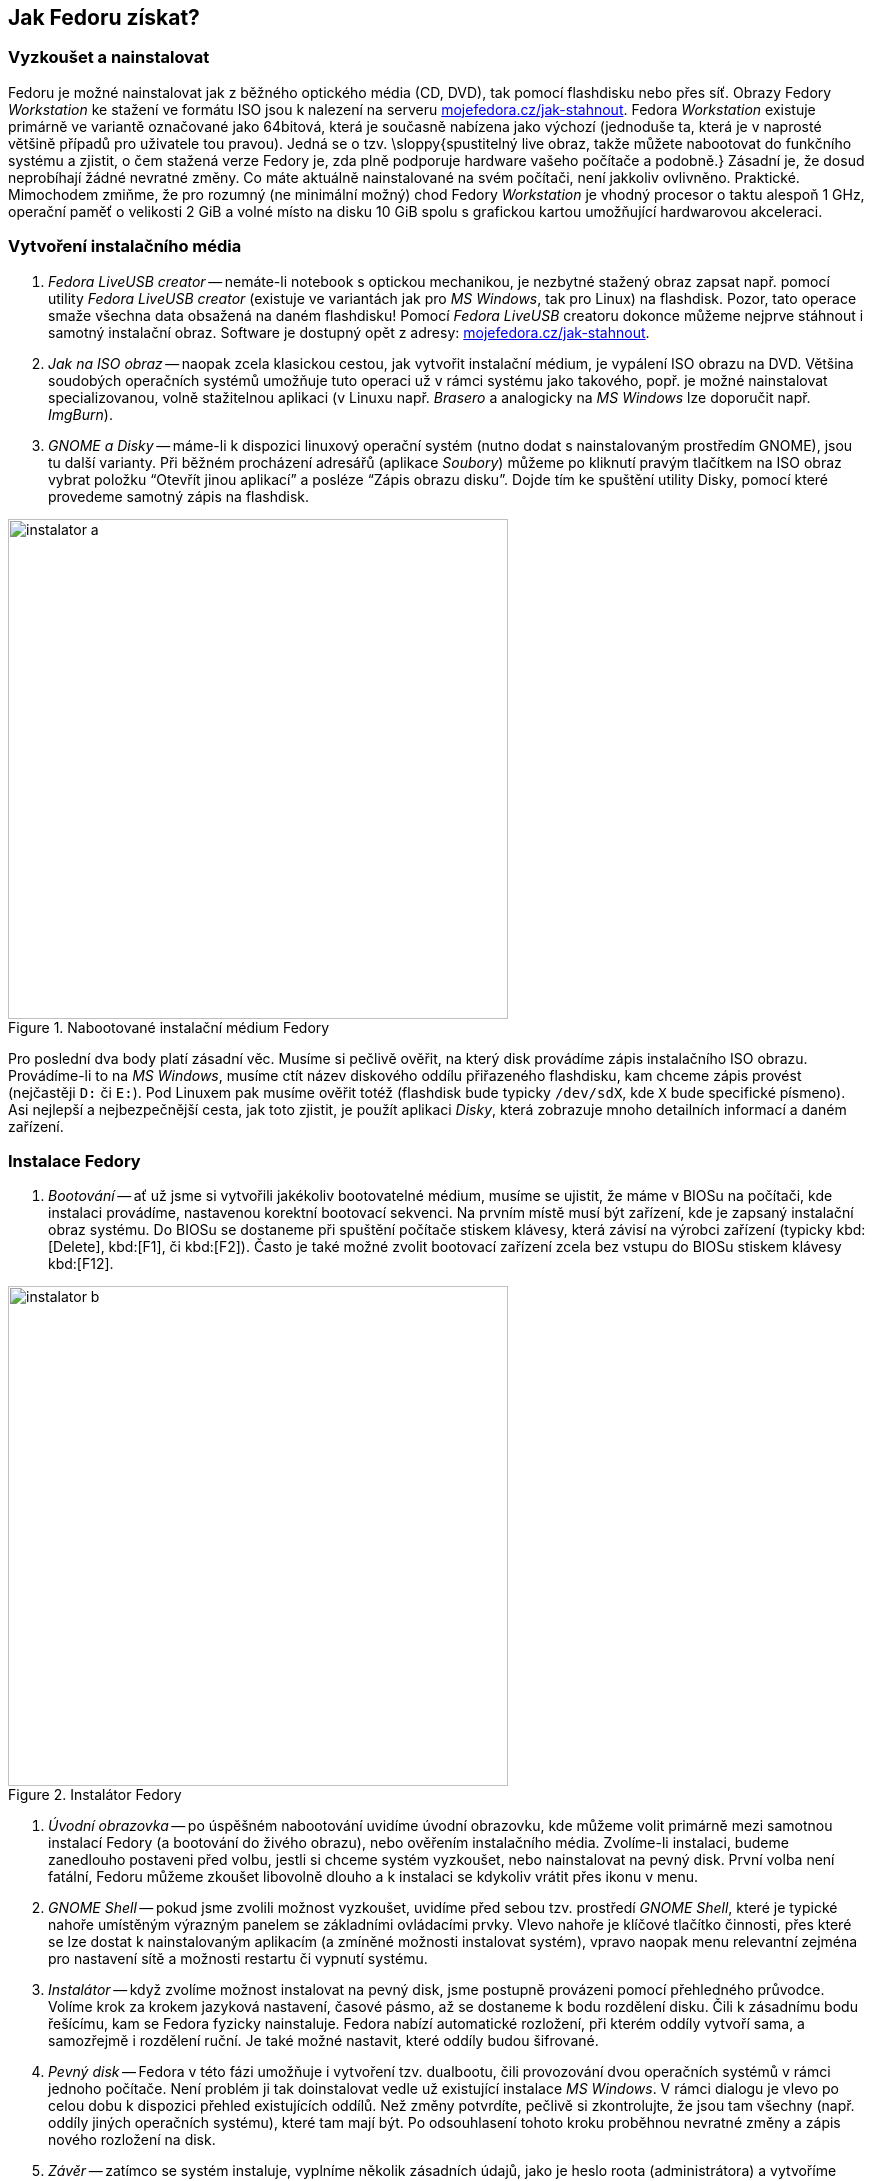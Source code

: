== Jak Fedoru získat?
=== Vyzkoušet a nainstalovat

Fedoru je možné nainstalovat jak z{nbsp}běžného optického média (CD, DVD), tak pomocí flashdisku nebo přes síť. Obrazy Fedory _Workstation_ ke stažení ve formátu ISO jsou k{nbsp}nalezení na serveru link:http://mojefedora.cz/jak-stahnout[mojefedora.cz/jak-stahnout]. Fedora _Workstation_ existuje primárně ve variantě označované jako 64bitová, která je současně nabízena jako výchozí (jednoduše ta, která je v{nbsp}naprosté většině případů pro uživatele tou pravou). Jedná se o{nbsp}tzv. \sloppy{spustitelný live obraz, takže můžete nabootovat do funkčního systému a zjistit, o{nbsp}čem stažená verze Fedory je, zda plně podporuje hardware vašeho počítače a podobně.} Zásadní je, že dosud neprobíhají žádné nevratné změny. Co máte aktuálně nainstalované na svém počítači, není jakkoliv ovlivněno. Praktické. Mimochodem zmiňme, že pro rozumný (ne minimální možný) chod Fedory _Workstation_ je vhodný procesor o{nbsp}taktu alespoň 1{nbsp}GHz, operační paměť o{nbsp}velikosti 2{nbsp}GiB a volné místo na disku 10{nbsp}GiB spolu s{nbsp}grafickou kartou umožňující hardwarovou akceleraci.

=== Vytvoření instalačního média

1. _Fedora LiveUSB creator_ -- nemáte-li notebook s{nbsp}optickou mechanikou, je nezbytné stažený obraz zapsat např. pomocí utility _Fedora LiveUSB creator_ (existuje ve variantách jak pro _MS Windows_, tak pro Linux) na flashdisk. Pozor, tato operace smaže všechna data obsažená na daném flashdisku! Pomocí _Fedora LiveUSB_ creatoru dokonce můžeme nejprve stáhnout i samotný instalační obraz. Software je dostupný opět z{nbsp}adresy: link:http://mojefedora.cz/jak-stahnout[mojefedora.cz/jak-stahnout].

2. _Jak na ISO obraz_ -- naopak zcela klasickou cestou, jak vytvořit instalační médium, je vypálení ISO obrazu na DVD. Většina soudobých operačních systémů umožňuje tuto operaci už v{nbsp}rámci systému jako takového, popř. je možné nainstalovat specializovanou, volně stažitelnou aplikaci (v{nbsp}Linuxu např. _Brasero_ a analogicky na _MS Windows_ lze doporučit např. _ImgBurn_).

3. _GNOME a Disky_ -- máme-li k{nbsp}dispozici linuxový operační systém (nutno dodat s{nbsp}nainstalovaným prostředím GNOME), jsou tu další varianty. Při běžném procházení adresářů (aplikace _Soubory_) můžeme po kliknutí pravým tlačítkem na ISO obraz vybrat položku "`Otevřít jinou aplikací`" a posléze "`Zápis obrazu disku`". Dojde tím ke spuštění utility Disky, pomocí které provedeme samotný zápis na flashdisk.

.Nabootované instalační médium Fedory
image::img/instalator-a.png[width=500]

Pro poslední dva body platí zásadní věc. Musíme si pečlivě ověřit, na který disk provádíme zápis instalačního ISO obrazu. Provádíme-li to na _MS{nbsp}Windows_, musíme ctít název diskového oddílu přiřazeného flashdisku, kam chceme zápis provést (nejčastěji `D:` či `E:`). Pod Linuxem pak musíme ověřit totéž (flashdisk bude typicky `/dev/sdX`, kde `X` bude specifické písmeno). Asi nejlepší a nejbezpečnější cesta, jak toto zjistit, je použít aplikaci _Disky_, která zobrazuje mnoho detailních informací a daném zařízení.

=== Instalace Fedory

1. _Bootování_ -- ať už jsme si vytvořili jakékoliv bootovatelné médium, musíme se ujistit, že máme v{nbsp}BIOSu na počítači, kde instalaci provádíme, nastavenou korektní bootovací sekvenci. Na prvním místě musí být zařízení, kde je zapsaný instalační obraz systému. Do BIOSu se dostaneme při spuštění počítače stiskem klávesy, která závisí na výrobci zařízení (typicky{nbsp}kbd:[Delete], kbd:[F1], či{nbsp}kbd:[F2]). Často je také možné zvolit bootovací zařízení zcela bez vstupu do{nbsp}BIOSu stiskem klávesy kbd:[F12].

.Instalátor Fedory
image::img/instalator-b.png[width=500]

2. _Úvodní obrazovka_ -- po úspěšném nabootování uvidíme úvodní obrazovku, kde můžeme volit primárně mezi samotnou instalací Fedory (a bootování do živého obrazu), nebo ověřením instalačního média. Zvolíme-li instalaci, budeme zanedlouho postaveni před volbu, jestli si chceme systém vyzkoušet, nebo nainstalovat na pevný disk. První volba není fatální, Fedoru můžeme zkoušet libovolně dlouho a k{nbsp}instalaci se kdykoliv vrátit přes ikonu v{nbsp}menu.

3. _GNOME Shell_ -- pokud jsme zvolili možnost vyzkoušet, uvidíme před sebou tzv. prostředí _GNOME{nbsp}Shell_, které je typické nahoře umístěným výrazným panelem se základními ovládacími prvky. Vlevo nahoře je klíčové tlačítko činnosti, přes které se lze dostat k{nbsp}nainstalovaným aplikacím (a zmíněné možnosti instalovat systém), vpravo naopak menu relevantní zejména pro nastavení sítě a možnosti restartu či vypnutí systému.

4. _Instalátor_ -- když zvolíme možnost instalovat na pevný disk, jsme postupně provázeni pomocí přehledného průvodce. Volíme krok za krokem jazyková nastavení, časové pásmo, až se dostaneme k{nbsp}bodu rozdělení disku. Čili k{nbsp}zásadnímu bodu řešícímu, kam se Fedora fyzicky nainstaluje. Fedora nabízí automatické rozložení, při kterém oddíly vytvoří sama, a samozřejmě i rozdělení ruční. Je také možné nastavit, které oddíly budou šifrované.

5. _Pevný disk_ -- Fedora v{nbsp}této fázi umožňuje i vytvoření tzv. dualbootu, čili provozování dvou operačních systémů v{nbsp}rámci jednoho počítače. Není problém ji tak doinstalovat vedle už existující instalace _MS{nbsp}Windows_. V{nbsp}rámci dialogu je vlevo po celou dobu k{nbsp}dispozici přehled existujících oddílů. Než změny potvrdíte, pečlivě si zkontrolujte, že jsou tam všechny (např. oddíly jiných operačních systému), které tam mají být. Po odsouhlasení tohoto kroku proběhnou nevratné změny a zápis nového rozložení na disk.

6. _Závěr_ -- zatímco se systém instaluje, vyplníme několik zásadních údajů, jako je heslo roota (administrátora) a vytvoříme uživatelský účet, pod kterým budeme běžně pracovat (a opět mu nastavíme heslo). Pozor, Fedora uplatňuje, na rozdíl od mnoha dalších linuxových distribucí, klasický přístup k{nbsp}uživatelským účtům, při kterém účet uživatele root není zakázaný. Potřebujeme tedy nastavit a znát minimálně dvě hesla. Nevyhovuje vám toto nastavení? Nevadí, i u{nbsp}našeho běžného účtu můžeme zaškrtnout volbu \uv{Správce}, která nám umožní velkou část správcovské činnosti stvrdit i pod naším běžným účtem a tedy i jeho heslem.

7. _A{nbsp}je hotovo_ -- celá instalace by neměla zabrat více než několik desítek minut. Po restartu a přihlášení provedeme ještě několik krátkých poinstalačních nastavení (a pokud jsme měnili nastavení bootování, uvedeme ho do původního stavu) a systém je připraven. Zdařilo se? Můžeme tak začít používat Fedoru v{nbsp}celé její kráse!

